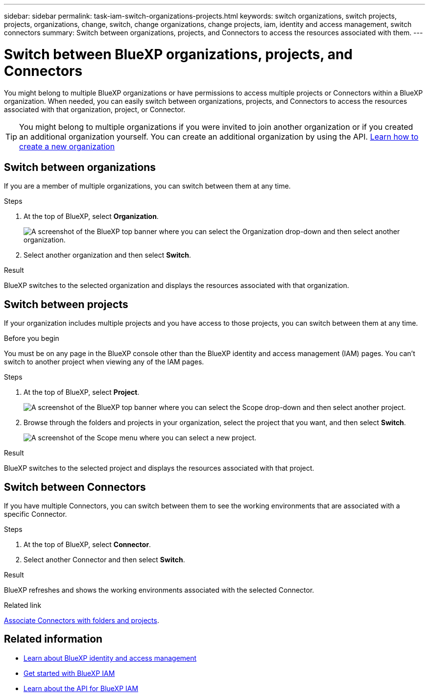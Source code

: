 ---
sidebar: sidebar
permalink: task-iam-switch-organizations-projects.html
keywords: switch organizations, switch projects, projects, organizations, change, switch, change organizations, change projects, iam, identity and access management, switch connectors
summary: Switch between organizations, projects, and Connectors to access the resources associated with them.
---

= Switch between BlueXP organizations, projects, and Connectors
:hardbreaks:
:nofooter:
:icons: font
:linkattrs:
:imagesdir: ./media/

[.lead]
You might belong to multiple BlueXP organizations or have permissions to access multiple projects or Connectors within a BlueXP organization. When needed, you can easily switch between organizations, projects, and Connectors to access the resources associated with that organization, project, or Connector.

TIP: You might belong to multiple organizations if you were invited to join another organization or if you created an additional organization yourself. You can create an additional organization by using the API. https://docs.netapp.com/us-en/bluexp-automation/tenancyv4/post-organizations.html[Learn how to create a new organization^]

== Switch between organizations

If you are a member of multiple organizations, you can switch between them at any time.

.Steps

. At the top of BlueXP, select *Organization*.
+
image:screenshot-iam-switch-organizations.png[A screenshot of the BlueXP top banner where you can select the Organization drop-down and then select another organization.]

. Select another organization and then select *Switch*.

.Result

BlueXP switches to the selected organization and displays the resources associated with that organization.

== Switch between projects

If your organization includes multiple projects and you have access to those projects, you can switch between them at any time.

.Before you begin

You must be on any page in the BlueXP console other than the BlueXP identity and access management (IAM) pages. You can't switch to another project when viewing any of the IAM pages.

.Steps

. At the top of BlueXP, select *Project*.
+
image:screenshot-iam-switch-projects.png[A screenshot of the BlueXP top banner where you can select the Scope drop-down and then select another project.]

. Browse through the folders and projects in your organization, select the project that you want, and then select *Switch*.
+
image:screenshot-iam-switch-projects-select.png[A screenshot of the Scope menu where you can select a new project.]

.Result

BlueXP switches to the selected project and displays the resources associated with that project.

== Switch between Connectors

If you have multiple Connectors, you can switch between them to see the working environments that are associated with a specific Connector.

.Steps

. At the top of BlueXP, select *Connector*.

. Select another Connector and then select *Switch*.

.Result

BlueXP refreshes and shows the working environments associated with the selected Connector.

.Related link

link:task-iam-associate-connectors.html[Associate Connectors with folders and projects].

== Related information

* link:concept-identity-and-access-management.html[Learn about BlueXP identity and access management]
* link:task-iam-get-started.html[Get started with BlueXP IAM]
* https://docs.netapp.com/us-en/bluexp-automation/tenancyv4/overview.html[Learn about the API for BlueXP IAM^]